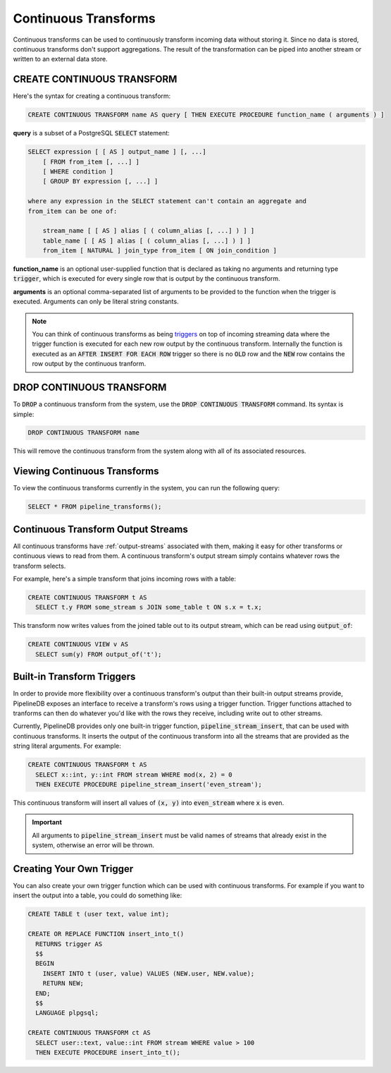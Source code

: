 .. _continuous-transforms:

Continuous Transforms
====================

.. versionadded:: 0.9.0

Continuous transforms can be used to continuously transform incoming data without storing it. Since no data is stored, continuous transforms don't support aggregations. The result of the transformation can be piped into another stream or written to an external data store.

CREATE CONTINUOUS TRANSFORM
---------------------------

Here's the syntax for creating a continuous transform:

.. code-block:: pipeline

	CREATE CONTINUOUS TRANSFORM name AS query [ THEN EXECUTE PROCEDURE function_name ( arguments ) ]

**query** is a subset of a PostgreSQL :code:`SELECT` statement:

.. code-block:: pipeline

  SELECT expression [ [ AS ] output_name ] [, ...]
      [ FROM from_item [, ...] ]
      [ WHERE condition ]
      [ GROUP BY expression [, ...] ]

  where any expression in the SELECT statement can't contain an aggregate and
  from_item can be one of:

      stream_name [ [ AS ] alias [ ( column_alias [, ...] ) ] ]
      table_name [ [ AS ] alias [ ( column_alias [, ...] ) ] ]
      from_item [ NATURAL ] join_type from_item [ ON join_condition ]

**function_name** is an optional user-supplied function that is declared as taking no arguments and returning type :code:`trigger`, which is executed for every single row that is output by the continuous transform.

**arguments** is an optional comma-separated list of arguments to be provided to the function when the trigger is executed. Arguments can only be literal string constants.

.. note:: You can think of continuous transforms as being `triggers <http://www.postgresql.org/docs/9.1/static/sql-createtrigger.html>`_ on top of incoming streaming data where the trigger function is executed for each new row output by the continuous transform. Internally the function is executed as an :code:`AFTER INSERT FOR EACH ROW` trigger so there is no :code:`OLD` row and the :code:`NEW` row contains the row output by the continuous tranform.

DROP CONTINUOUS TRANSFORM
---------------------------

To :code:`DROP` a continuous transform from the system, use the :code:`DROP CONTINUOUS TRANSFORM` command. Its syntax is simple:

.. code-block:: pipeline

	DROP CONTINUOUS TRANSFORM name

This will remove the continuous transform from the system along with all of its associated resources.

Viewing Continuous Transforms
---------------------------

To view the continuous transforms currently in the system, you can run the following query:

.. code-block:: pipeline

	SELECT * FROM pipeline_transforms();

Continuous Transform Output Streams
---------------------------------------

.. versionadded:: 0.9.6

All continuous transforms have :ref:`output-streams` associated with them, making it easy for other transforms or continuous views to read from them. A continuous transform's output stream simply contains whatever rows the transform selects.

For example, here's a simple transform that joins incoming rows with a table:

.. code-block:: pipeline

  CREATE CONTINUOUS TRANSFORM t AS
    SELECT t.y FROM some_stream s JOIN some_table t ON s.x = t.x;

This transform now writes values from the joined table out to its output stream, which can be read using :code:`output_of`:

.. code-block:: pipeline

  CREATE CONTINUOUS VIEW v AS
    SELECT sum(y) FROM output_of('t');

Built-in Transform Triggers
---------------------------

In order to provide more flexibility over a continuous transform's output than their built-in output streams provide, PipelineDB exposes an interface to receive a transform's rows using a trigger function. Trigger functions attached to tranforms can then do whatever you'd like with the rows they receive, including write out to other streams.

Currently, PipelineDB provides only one built-in trigger function, :code:`pipeline_stream_insert`, that can be used with continuous transforms. It inserts the output of the continuous transform into all the streams that are provided as the string literal arguments. For example:

.. code-block:: pipeline

  CREATE CONTINUOUS TRANSFORM t AS
    SELECT x::int, y::int FROM stream WHERE mod(x, 2) = 0
    THEN EXECUTE PROCEDURE pipeline_stream_insert('even_stream');

This continuous transform will insert all values of :code:`(x, y)` into :code:`even_stream` where :code:`x` is even.

.. important:: All arguments to :code:`pipeline_stream_insert` must be valid names of streams that already exist in the system, otherwise an error will be thrown.

Creating Your Own Trigger
--------------------------

You can also create your own trigger function which can be used with continuous transforms. For example if you want to insert the output into a table, you could do something like:

.. code-block:: pipeline

  CREATE TABLE t (user text, value int);

  CREATE OR REPLACE FUNCTION insert_into_t()
    RETURNS trigger AS
    $$
    BEGIN
      INSERT INTO t (user, value) VALUES (NEW.user, NEW.value);
      RETURN NEW;
    END;
    $$
    LANGUAGE plpgsql;

  CREATE CONTINUOUS TRANSFORM ct AS
    SELECT user::text, value::int FROM stream WHERE value > 100
    THEN EXECUTE PROCEDURE insert_into_t();

